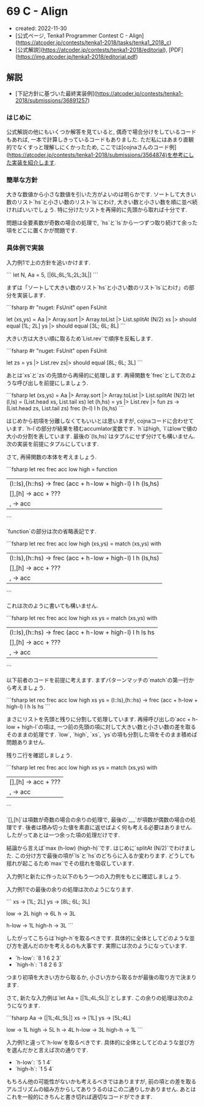 * 69 C - Align
- created: 2022-11-30
- [公式ページ, Tenka1 Programmer Contest C - Align](https://atcoder.jp/contests/tenka1-2018/tasks/tenka1_2018_c)
- [公式解説](https://atcoder.jp/contests/tenka1-2018/editorial), [PDF](https://img.atcoder.jp/tenka1-2018/editorial.pdf)
** 解説
- [下記方針に基づいた最終実装例](https://atcoder.jp/contests/tenka1-2018/submissions/36891257)
*** はじめに
公式解説の他にもいくつか解答を見ていると,
偶奇で場合分けをしているコードもあれば,
一本で計算しきっているコードもありました.
ただ私にはあまり直観的でなくすっと理解しにくかったため,
ここでは[cojnaさんのコード例](https://atcoder.jp/contests/tenka1-2018/submissions/3564874)を参考にした実装を紹介します.
*** 簡単な方針
大きな数値から小さな数値を引いた方がよいのは明らかです.
ソートして大きい数のリスト`hs`と小さい数のリスト`ls`にわけ,
大きい数と小さい数を順に並べ続ければいいでしょう.
特に分けたリストを再帰的に先頭から取れば十分です.

問題は全要素数が奇数の場合の処理で,
`hs`と`ls`から一つずつ取り続けて余った項をどこに置くかが問題です.
*** 具体例で実装
入力例1で上の方針を追いかけます.

```
let N, Aa = 5, [|6L;8L;1L;2L;3L|]
```

まずは「ソートして大きい数のリスト`hs`と小さい数のリスト`ls`にわけ」の部分を実装します.

```fsharp
#r "nuget: FsUnit"
open FsUnit

let (xs,ys) = Aa |> Array.sort |> Array.toList |> List.splitAt (N/2)
xs |> should equal [1L; 2L]
ys |> should equal [3L; 6L; 8L]
```

大きい方は大きい順に取るため`List.rev`で順序を反転します.

```fsharp
#r "nuget: FsUnit"
open FsUnit

let zs = ys |> List.rev
zs|> should equal [8L; 6L; 3L]
```

あとは`xs`と`zs`の先頭から再帰的に処理します.
再帰関数を`frec`として次のような呼び出しを前提にしましょう.

```fsharp
let (xs,ys) = Aa |> Array.sort |> Array.toList |> List.splitAt (N/2)
let (l,ls) = (List.head xs, List.tail xs)
let (h,hs) = ys |> List.rev |> fun zs -> (List.head zs, List.tail zs)
frec (h-l) l h (ls,hs)
```

はじめから初項を分離しなくてもいいとは思いますが,
cojnaコードに合わせています.
`h-l`の部分が結果を積むaccumlator変数です.
`h`はhigh, `l`はlowで値の大小の分割を表しています.
最後の`(ls,hs)`はタプルにせず分けても構いません.
次の実装を前提にタプルにしています.

さて, 再帰関数の本体を考えましょう.

```fsharp
let rec frec acc low high = function
  | (l::ls),(h::hs) -> frec (acc + h-low + high-l) l h (ls,hs)
  | [],[h] -> acc + ???
  | _,_ -> acc
```

`function`の部分は次の省略表記です.

```fsharp
let rec frec acc low high (xs,ys) =
  match (xs,ys) with
    | (l::ls),(h::hs) -> frec (acc + h-low + high-l) l h (ls,hs)
    | [],[h] -> acc + ???
    | _,_ -> acc
```

これは次のように書いても構いません.

```fsharp
let rec frec acc low high xs ys =
  match (xs,ys) with
    | (l::ls),(h::hs) -> frec (acc + h-low + high-l) l h ls hs
    | [],[h] -> acc + ???
    | _,_ -> acc
```

以下前者のコードを前提に考えます.
まずパターンマッチの`match`の第一行から考えましょう.

```fsharp
let rec frec acc low high xs ys =
  (l::ls),(h::hs) -> frec (acc + h-low + high-l) l h ls hs
```

まさにリストを先頭と残りに分割して処理しています.
再帰呼び出しの`acc + h-low + high-l`の項は,
一つ前の先頭の項に対して大きい数と小さい数の差を取るそのままの処理です.
`low`, `high`, `xs`, `ys`の項も分割した項をそのまま積めば問題ありません.

残り二行を確認しましょう.

```fsharp
let rec frec acc low high xs ys =
  match (xs,ys) with
    | [],[h] -> acc + ???
    | _,_ -> acc
```

`[],[h]`は項数が奇数の場合の余りの処理で,
最後の`_,_`が項数が偶数の場合の処理です.
後者は積み切った値を素直に返せばよく何も考える必要はありません.
したがってあとは一つ余った項の処理だけです.

結論から言えば`max (h-low) (high-h)`です.
はじめに`splitAt (N/2)`でわけました.
この分け方で最後の項が`ls`と`hs`のどちらに入るか変わります.
どうしても揺れが起こるため`max`でその揺れを吸収しています.

入力例1と新たに作った以下のもう一つの入力例をもとに確認しましょう.

入力例1での最後の余りの処理は次のようになります.

```
xs -> [1L; 2L]
ys -> [8L; 6L; 3L]

low -> 2L
high -> 6L
h -> 3L

h-low -> 1L
high-h -> 3L
```

したがってこちらは`high-h`を取るべきです.
具体的に全体としてどのような並び方を選んだのかを考えるのも大事です.
実際には次のようになっています.

- `h-low`: `8 1 6 2 3`
- `high-h`: `1 8 2 6 3`

つまり初項を大きい方から取るか, 小さい方から取るかが最後の取り方で決まります.

さて, 新たな入力例は`let Aa = [|1L;4L;5L|]`とします.
この余りの処理は次のようになります.

```fsharp
Aa -> [|1L;4L;5L|]
xs -> [1L]
ys -> [5L;4L]

low -> 1L
high -> 5L
h -> 4L
h-low -> 3L
high-h -> 1L
```

入力例1と違って`h-low`を取るべきです.
具体的に全体としてどのような並び方を選んだかと言えば次の通りです.

- `h-low`: `5 1 4`
- `high-h`: `1 5 4`

もちろん他の可能性がないかも考えるべきではありますが,
前の項との差を取るアルゴリズムの組み方からしてありうるのはこの二通りしかありません.
あとはこれを一般的にきちんと書き切れば適切なコードができます.
